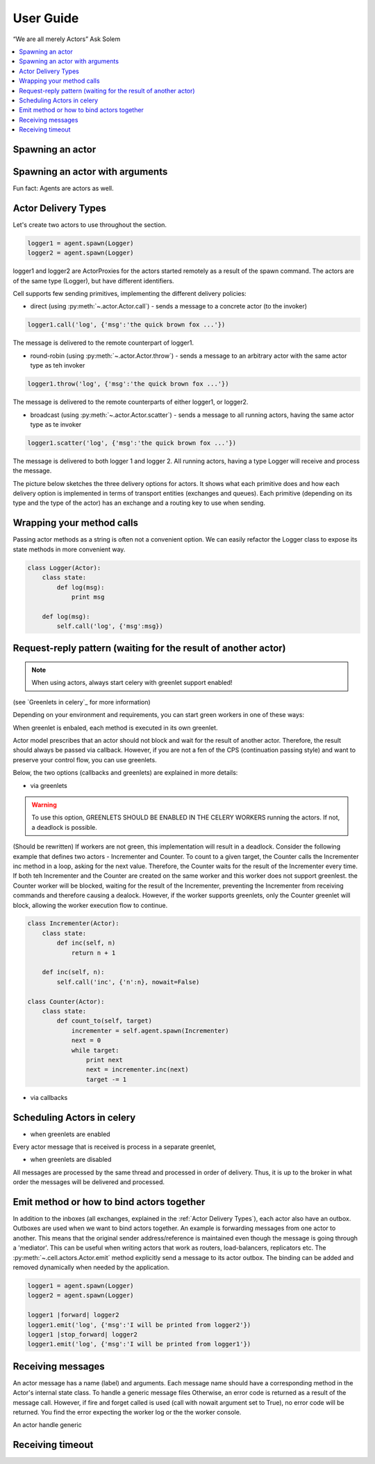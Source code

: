 .. _guide:

User Guide
============

“We are all merely Actors” Ask Solem

.. contents::
    :local:
    :depth: 1

Spawning an actor
~~~~~~~~~~~~~~~~~~~~~


Spawning an actor with arguments
~~~~~~~~~~~~~~~~~~~~~~~~~~~~~~~~

Fun fact: Agents are actors as well.

Actor Delivery Types
~~~~~~~~~~~~~~~~~~~~

Let's create two actors to use throughout the section.

.. code-block:: python

    logger1 = agent.spawn(Logger)
    logger2 = agent.spawn(Logger)

logger1 and logger2 are ActorProxies for the actors started remotely as a result of the spawn command.
The actors are of the same type (Logger), but have different identifiers.

Cell supports few sending primitives, implementing the different delivery policies:

* direct (using :py:meth:`~.actor.Actor.call`) - sends a message to a concrete actor (to the invoker)
.. code-block:: python

    logger1.call('log', {'msg':'the quick brown fox ...'})

The message is delivered to the remote counterpart of logger1.

* round-robin (using :py:meth:`~.actor.Actor.throw`) - sends a message to an arbitrary actor with the same actor type as teh invoker

.. code-block:: python

    logger1.throw('log', {'msg':'the quick brown fox ...'})

The message is delivered to the remote counterparts of either logger1, or logger2.

* broadcast (using :py:meth:`~.actor.Actor.scatter`) - sends a message to all running actors, having the same actor type as te invoker

.. code-block:: python

    logger1.scatter('log', {'msg':'the quick brown fox ...'})

The message is delivered to both logger 1 and logger 2.
All running actors, having a type Logger will receive and process the message.

The picture below sketches the three delivery options for actors. It shows what each primitive does and how each delivery option
is implemented in terms of transport entities (exchanges and queues). Each primitive (depending on its type and the type of the actor)
has an exchange and a routing key to use when sending.

.. image:: delivery-options.*

Wrapping your method calls
~~~~~~~~~~~~~~~~~~~~~~~~~~
Passing actor methods as a string is often not a convenient option.
We can easily refactor the Logger class to expose its state methods in more convenient way.

.. code-block:: python

    class Logger(Actor):
        class state:
            def log(msg):
                print msg

        def log(msg):
            self.call('log', {'msg':msg})

Request-reply pattern (waiting for the result of another actor)
~~~~~~~~~~~~~~~~~~~~~~~~~~~~~~~~~~~~~~~~~~~~~~~~~~~~~~~~~~~~~~~

.. note:: When using actors, always start celery with greenlet support enabled!
(see `Greenlets in celery`_ for more information)

Depending on your environment and requirements, you can start green workers in one of these ways:

.. code-block:: bash
    $ celery worker -P eventlet -c 1000

 or

.. code-block:: bash
    $ celery -P gevent -c 1000

.. _`Greenlets in celery`_ http://docs.celeryproject.org/en/latest/userguide/concurrency/eventlet.html

When greenlet is enbaled, each method is executed in its own greenlet.

Actor model prescribes that an actor should not block and wait for the result of another actor. Therefore, the result should always be passed
via callback. However, if you are not a fen of the CPS (continuation passing style) and want to preserve your control flow, you can use greenlets.

Below, the two options (callbacks and greenlets) are explained in more details:

* via greenlets

.. warning:: To use this option, GREENLETS SHOULD BE ENABLED IN THE CELERY WORKERS running the actors. If not, a deadlock is possible.


(Should be rewritten)
If workers are not green, this implementation will result in a deadlock.
Consider the following example that defines two actors  - Incrementer and Counter.
To count to a given target, the Counter calls the Incrementer inc method  in a loop,
asking for the next value. Therefore, the Counter waits for the result of the Incrementer every time.
If both teh Incrementer and the Counter are created on the same worker and this worker does not support greenlest.
the Counter worker will be blocked, waiting for the result of the Incrementer, preventing the Incrementer
from receiving commands and therefore causing a dealock.
However, if the worker supports greenlets, only the Counter greenlet will block, allowing the worker execution flow to continue.


.. code-block:: python

    class Incrementer(Actor):
        class state:
            def inc(self, n)
                return n + 1

        def inc(self, n):
            self.call('inc', {'n':n}, nowait=False)

    class Counter(Actor):
        class state:
            def count_to(self, target)
                incrementer = self.agent.spawn(Incrementer)
                next = 0
                while target:
                    print next
                    next = incrementer.inc(next)
                    target -= 1

* via callbacks


Scheduling Actors in celery
~~~~~~~~~~~~~~~~~~~~~~~~~~~

* when greenlets are enabled

Every actor message that is received is process in a separate greenlet,

* when greenlets are disabled

All messages are processed by the same thread and processed in order of delivery.
Thus, it is up to the broker in what order the messages will be delivered and processed.


Emit method or how to bind actors together
~~~~~~~~~~~~~~~~~~~~~~~~~~~~~~~~~~~~~~~~~~
In addition to the inboxes (all exchanges, explained in the :ref:`Actor Delivery Types`), each actor also have an outbox.
Outboxes are used when we  want to bind actors together. An example is forwarding messages from one actor to another.
This means that the original sender address/reference is maintained even
though the message is going through a 'mediator'.
This can be useful when writing actors that work as routers, load-balancers, replicators etc.
The :py:meth:`~.cell.actors.Actor.emit` method explicitly send a message to its actor outbox.
The binding can be added and removed dynamically when needed by the application.

.. code-block:: python

    logger1 = agent.spawn(Logger)
    logger2 = agent.spawn(Logger)

    logger1 |forward| logger2
    logger1.emit('log', {'msg':'I will be printed from logger2'})
    logger1 |stop_forward| logger2
    logger1.emit('log', {'msg':'I will be printed from logger1'})



Receiving messages
~~~~~~~~~~~~~~~~~~
An actor message has a name (label) and arguments.
Each message name should have a corresponding method in the Actor's internal state class.
To handle a generic message files 
Otherwise, an error code is returned as a result of the message call.
However, if fire and forget called is used (call with nowait argument set to True),
no error code will be returned. You find the error expecting the worker log or the the worker console.

An actor handle generic

Receiving timeout
~~~~~~~~~~~~~~~~~~
